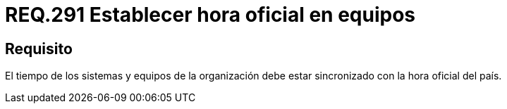 :slug: rules/291/
:category: rules
:description: En el presente documento se detallan los requerimientos de seguridad relacionados a la correcta configuración de fecha y hora de un determinado sistema operativo. Por lo tanto, se recomienda que todos los equipos estén sincronizados con la hora oficial del país.
:keywords: Tiempo, Organización, Equipos, Sincronizar, Hora, País.
:rules: yes

= REQ.291 Establecer hora oficial en equipos

== Requisito

El tiempo de los sistemas
y equipos de la organización
debe estar sincronizado con la hora oficial del país.
